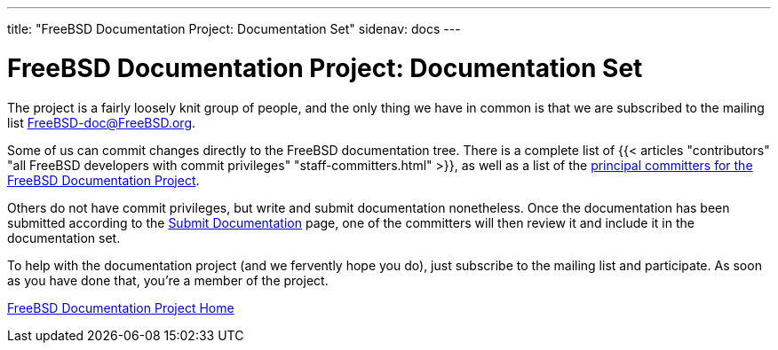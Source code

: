 ---
title: "FreeBSD Documentation Project: Documentation Set"
sidenav: docs
--- 

= FreeBSD Documentation Project: Documentation Set

The project is a fairly loosely knit group of people, and the only thing we have in common is that we are subscribed to the mailing list FreeBSD-doc@FreeBSD.org.

Some of us can commit changes directly to the FreeBSD documentation tree. There is a complete list of {{< articles "contributors" "all FreeBSD developers with commit privileges" "staff-committers.html" >}}, as well as a list of the link:../../administration/#t-doceng[principal committers for the FreeBSD Documentation Project].

Others do not have commit privileges, but write and submit documentation nonetheless. Once the documentation has been submitted according to the link:../submitting[Submit Documentation] page, one of the committers will then review it and include it in the documentation set.

To help with the documentation project (and we fervently hope you do), just subscribe to the mailing list and participate. As soon as you have done that, you're a member of the project.

link:../[FreeBSD Documentation Project Home]
